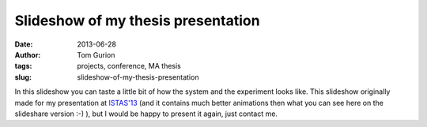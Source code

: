 Slideshow of my thesis presentation
###################################
:date: 2013-06-28
:author: Tom Gurion
:tags: projects, conference, MA thesis
:slug: slideshow-of-my-thesis-presentation

.. raw:: html

   <div style="text-align: center;">
   <iframe src="//www.slideshare.net/slideshow/embed_code/key/4fp4TiFyoBEsrf" width="100%" height="440" frameborder="0" marginwidth="0" marginheight="0" scrolling="no" style="border:1px solid #CCC; border-width:1px; margin-bottom:5px;" allowfullscreen></iframe>
   </div>

In this slideshow you can taste a little bit of how the system and the
experiment looks like. This slideshow originally made for my
presentation at `ISTAS'13 <http://istas13.org/>`__ (and it contains much
better animations then what you can see here on the slideshare version
:-) ), but I would be happy to present it again, just contact
me.
